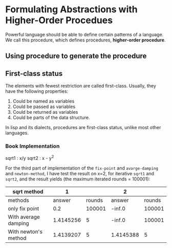 * Formulating Abstractions with Higher-Order Procedues
Powerful language should be able to define certain patterns of a language. We call this procedure, which defines procedures, *higher-order procedure*.

** Using procedure to generate the procedure
** First-class status
The elements with fewest restriction are called first-class. Usually, they have the following properties:
1. Could be named as variables
2. Could be passed as variables
3. Could be returned as variables
4. Could be parts of the data structure.
In lisp and its dialects, procedures are first-class status, unlike most other languages.
*** Book Implementation

sqrt1 : x/y
sqrt2 : x - y^{2}

For the third part of implementation of the =fix-point= and =avarge-damping= and =newton-method=, I have test the result on x=2, for iterative =sqrt1= and =sqrt2=, and the result yields (the maximum iterated rounds = 100001):

| sqrt method          |         1 |        | 2         |        |
|----------------------+-----------+--------+-----------+--------|
| methods\result       |    answer | rounds | answer    | rounds |
| only fix point       |       0.2 | 100001 | -inf.0    | 100001 |
| With average damping | 1.4145256 |      5 | -inf.0    | 100001 |
| With newton's method | 1.4139207 |      5 | 1.4145388 |      5 |
